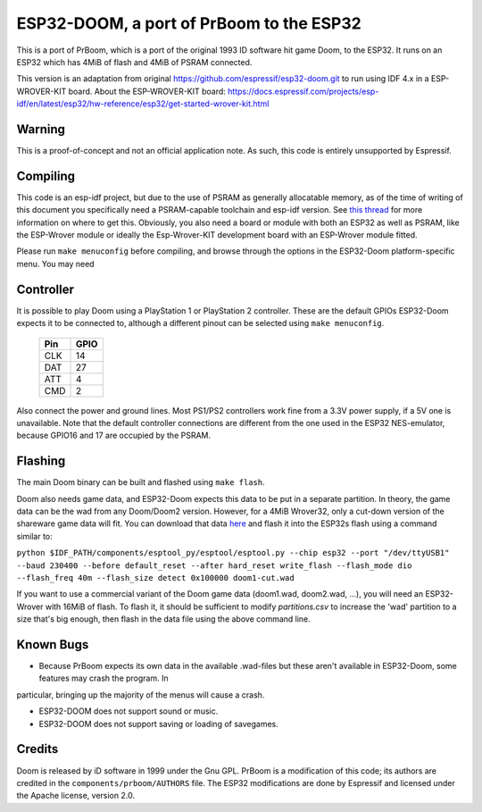 ESP32-DOOM, a port of PrBoom to the ESP32
=========================================

This is a port of PrBoom, which is a port of the original 1993 ID software hit game Doom, to the
ESP32. It runs on an ESP32 which has 4MiB of flash and 4MiB of PSRAM connected.

This version is an adaptation from original https://github.com/espressif/esp32-doom.git to run using IDF 4.x in a ESP-WROVER-KIT board.
About the ESP-WROVER-KIT board: https://docs.espressif.com/projects/esp-idf/en/latest/esp32/hw-reference/esp32/get-started-wrover-kit.html

Warning
-------

This is a proof-of-concept and not an official application note. As such, this code is entirely unsupported by Espressif.

Compiling
---------
This code is an esp-idf project, but due to the use of PSRAM as generally allocatable memory, as of the time of writing
of this document you specifically need a PSRAM-capable toolchain and esp-idf version. See `this thread <https://www.esp32.com/viewtopic.php?f=13&t=2031>`_ 
for more information on where to get this. Obviously, you also need a board or module with both an ESP32 as well as PSRAM, like the ESP-Wrover
module or ideally the Esp-Wrover-KIT development board with an ESP-Wrover module fitted.

Please run ``make menuconfig`` before compiling, and browse through the options in the ESP32-Doom platform-specific menu. You may need

Controller
----------
It is possible to play Doom using a PlayStation 1 or PlayStation 2 controller. These are the default GPIOs ESP32-Doom expects it to be connected
to, although a different pinout can be selected using ``make menuconfig``.

    =====  =====
    Pin    GPIO
    =====  =====
    CLK    14
    DAT    27
    ATT    4
    CMD    2
    =====  =====

Also connect the power and ground lines. Most PS1/PS2 controllers work fine from a 3.3V power supply, if a 5V one is unavailable. Note that the
default controller connections are different from the one used in the ESP32 NES-emulator, because GPIO16 and 17 are occupied by the PSRAM.

Flashing
--------

The main Doom binary can be built and flashed using ``make flash``.

Doom also needs game data, and ESP32-Doom expects this data to be put in a separate partition. In theory, the game data can be the wad from any
Doom/Doom2 version. However, for a 4MiB Wrover32, only a cut-down version of the shareware game data will fit. You can download that data
`here <https://dl.espressif.com/dl/doom1-cut.wad>`_ and flash it into the ESP32s flash using a command similar to:

``python $IDF_PATH/components/esptool_py/esptool/esptool.py --chip esp32 --port "/dev/ttyUSB1" --baud 230400 --before default_reset --after hard_reset write_flash --flash_mode dio --flash_freq 40m --flash_size detect 0x100000 doom1-cut.wad``


If you want to use a commercial variant of the Doom game data (doom1.wad, doom2.wad, ...), you will need an ESP32-Wrover with 16MiB of flash. 
To flash it, it should be sufficient to modify `partitions.csv` to increase the 'wad' partition to a size that's big enough, then flash in the 
data file using the above command line.


Known Bugs
----------

- Because PrBoom expects its own data in the available .wad-files but these aren't available in ESP32-Doom, some features may crash the program. In
particular, bringing up the majority of the menus will cause a crash.

- ESP32-DOOM does not support sound or music.

- ESP32-DOOM does not support saving or loading of savegames.


Credits
-------

Doom is released by iD software in 1999 under the Gnu GPL. PrBoom is a modification of this code; its authors are credited in 
the ``components/prboom/AUTHORS`` file. The ESP32 modifications are done by Espressif and licensed under the Apache license, version 2.0.

